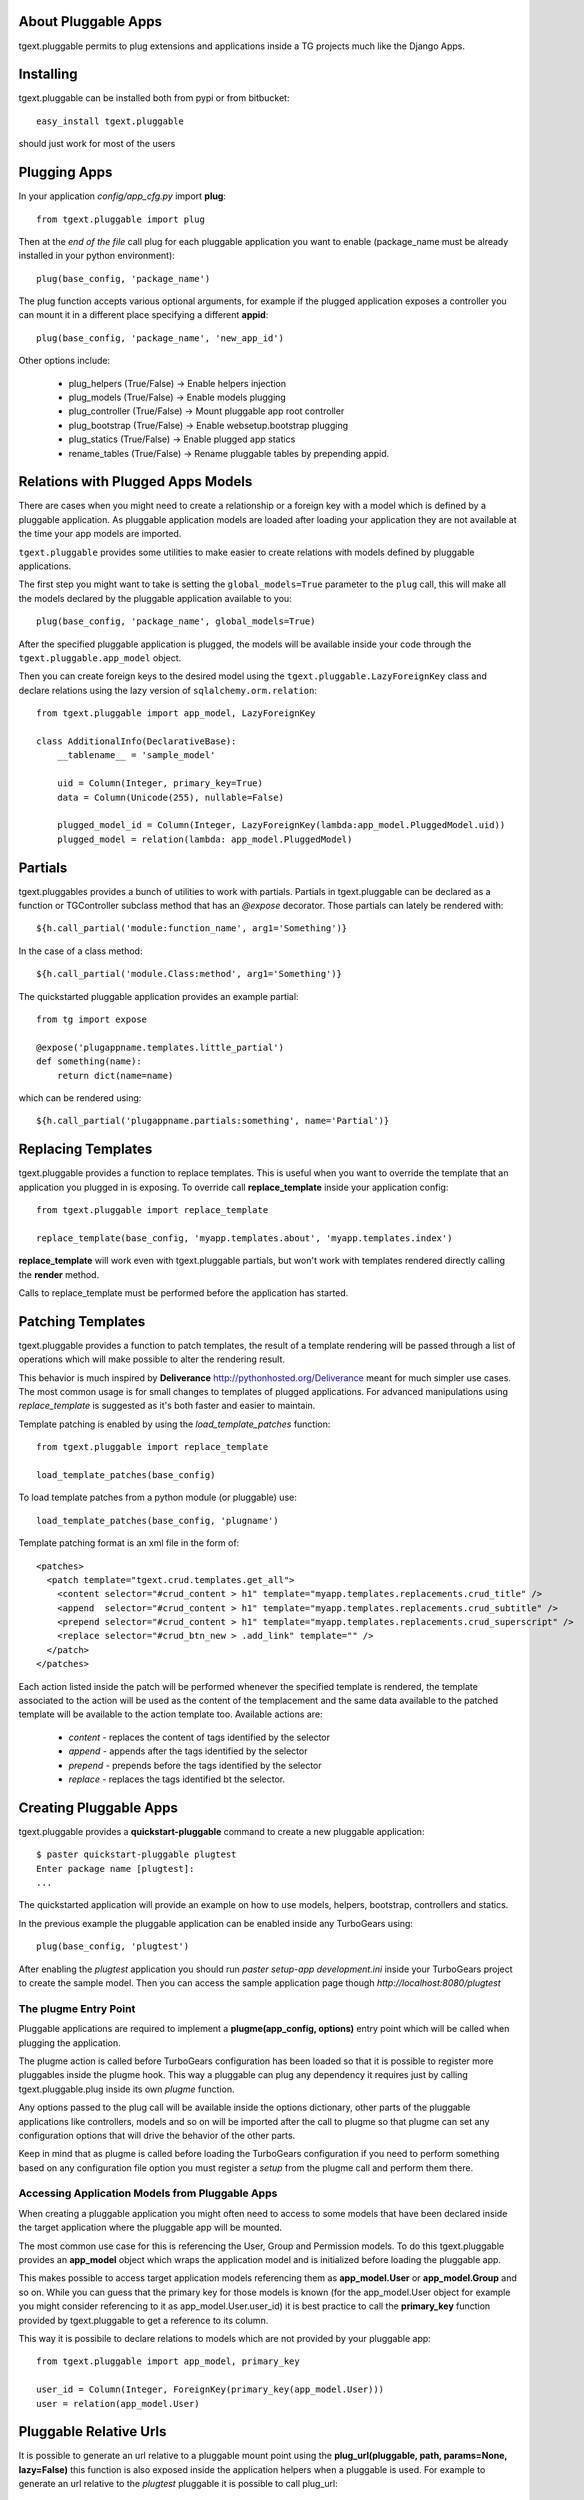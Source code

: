 About Pluggable Apps
-------------------------

tgext.pluggable permits to plug extensions and applications inside a TG projects
much like the Django Apps.

Installing
-------------------------------

tgext.pluggable can be installed both from pypi or from bitbucket::

    easy_install tgext.pluggable

should just work for most of the users

Plugging Apps
----------------------------

In your application *config/app_cfg.py* import **plug**::

    from tgext.pluggable import plug

Then at the *end of the file* call plug for each pluggable
application you want to enable (package_name must be
already installed in your python environment)::

    plug(base_config, 'package_name')

The plug function accepts various optional arguments, for
example if the plugged application exposes a controller
you can mount it in a different place specifying a different
**appid**::

    plug(base_config, 'package_name', 'new_app_id')

Other options include:

    - plug_helpers (True/False) -> Enable helpers injection
    - plug_models (True/False) -> Enable models plugging
    - plug_controller (True/False) -> Mount pluggable app root controller
    - plug_bootstrap (True/False) -> Enable websetup.bootstrap plugging
    - plug_statics (True/False) -> Enable plugged app statics
    - rename_tables (True/False) -> Rename pluggable tables by prepending appid.

Relations with Plugged Apps Models
--------------------------------------

There are cases when you might need to create a relationship or a foreign key
with a model which is defined by a pluggable application. As pluggable application
models are loaded after loading your application they are not available at the
time your app models are imported.

``tgext.pluggable`` provides some utilities to make easier to create relations
with models defined by pluggable applications.

The first step you might want to take is setting the ``global_models=True``
parameter to the ``plug`` call, this will make all the models declared by the
pluggable application available to you::

    plug(base_config, 'package_name', global_models=True)

After the specified pluggable application is plugged, the models will be available
inside your code through the ``tgext.pluggable.app_model`` object.

Then you can create foreign keys to the desired model using the
``tgext.pluggable.LazyForeignKey`` class and declare relations using the lazy
version of ``sqlalchemy.orm.relation``::

    from tgext.pluggable import app_model, LazyForeignKey

    class AdditionalInfo(DeclarativeBase):
        __tablename__ = 'sample_model'

        uid = Column(Integer, primary_key=True)
        data = Column(Unicode(255), nullable=False)

        plugged_model_id = Column(Integer, LazyForeignKey(lambda:app_model.PluggedModel.uid))
        plugged_model = relation(lambda: app_model.PluggedModel)


Partials
--------------------------

tgext.pluggables provides a bunch of utilities to work with partials.
Partials in tgext.pluggable can be declared as a function or TGController
subclass method that has an *@expose* decorator. Those partials can lately
be rendered with::

    ${h.call_partial('module:function_name', arg1='Something')}

In the case of a class method::

    ${h.call_partial('module.Class:method', arg1='Something')}

The quickstarted pluggable application provides an example partial::

    from tg import expose

    @expose('plugappname.templates.little_partial')
    def something(name):
        return dict(name=name)

which can be rendered using::

    ${h.call_partial('plugappname.partials:something', name='Partial')}

Replacing Templates
--------------------------

tgext.pluggable provides a function to replace templates.
This is useful when you want to override the template that an application
you plugged in is exposing. To override call **replace_template** inside
your application config::

    from tgext.pluggable import replace_template

    replace_template(base_config, 'myapp.templates.about', 'myapp.templates.index')

**replace_template** will work even with tgext.pluggable partials, but
won't work with templates rendered directly calling the **render** method.

Calls to replace_template must be performed before the application has started.

Patching Templates
----------------------------

tgext.pluggable provides a function to patch templates, the result
of a template rendering will be passed through a list of operations which will
make possible to alter the rendering result.

This behavior is much inspired by **Deliverance** http://pythonhosted.org/Deliverance
meant for much simpler use cases. The most common usage is for small changes to templates
of plugged applications. For advanced manipulations using `replace_template` is suggested
as it's both faster and easier to maintain.

Template patching is enabled by using the `load_template_patches` function::

    from tgext.pluggable import replace_template

    load_template_patches(base_config)

To load template patches from a python module (or pluggable) use::

    load_template_patches(base_config, 'plugname')

Template patching format is an xml file in the form of::

    <patches>
      <patch template="tgext.crud.templates.get_all">
        <content selector="#crud_content > h1" template="myapp.templates.replacements.crud_title" />
        <append  selector="#crud_content > h1" template="myapp.templates.replacements.crud_subtitle" />
        <prepend selector="#crud_content > h1" template="myapp.templates.replacements.crud_superscript" />
        <replace selector="#crud_btn_new > .add_link" template="" />
      </patch>
    </patches>

Each action listed inside the patch will be performed whenever the specified template
is rendered, the template associated to the action will be used as the content of the templacement
and the same data available to the patched template will be available to the action template too.
Available actions are:

    * `content` - replaces the content of tags identified by the selector

    * `append` - appends after the tags identified by the selector

    * `prepend` - prepends before the tags identified by the selector

    * `replace` - replaces the tags identified bt the selector.

Creating Pluggable Apps
----------------------------

tgext.pluggable provides a **quickstart-pluggable** command
to create a new pluggable application::

    $ paster quickstart-pluggable plugtest
    Enter package name [plugtest]:
    ...

The quickstarted application will provide an example on how to use
models, helpers, bootstrap, controllers and statics.

In the previous example the pluggable application can be enabled
inside any TurboGears using::

    plug(base_config, 'plugtest')

After enabling the *plugtest* application you should run
*paster setup-app development.ini* inside your TurboGears project
to create the sample model. Then you can access the sample
application page though *http://localhost:8080/plugtest*

The plugme Entry Point
~~~~~~~~~~~~~~~~~~~~~~~~~~~~~~

Pluggable applications are required to implement a **plugme(app_config, options)** entry
point which will be called when plugging the application.

The plugme action is called before TurboGears configuration has been loaded so that
it is possible to register more pluggables inside the plugme hook. This way a pluggable
can plug any dependency it requires just by calling tgext.pluggable.plug inside its own
*plugme* function.

Any options passed to the plug call will be available inside the options dictionary,
other parts of the pluggable applications like controllers, models and so on will be
imported after the call to plugme so that plugme can set any configuration options that
will drive the behavior of the other parts.

Keep in mind that as plugme is called before loading the TurboGears configuration if you
need to perform something based on any configuration file option you must register a *setup*
from the plugme call and perform them there.

Accessing Application Models from Pluggable Apps
~~~~~~~~~~~~~~~~~~~~~~~~~~~~~~~~~~~~~~~~~~~~~~~~~~~~~

When creating a pluggable application you might often need to
access to some models that have been declared inside the
target application where the pluggable app will be mounted.

The most common use case for this is referencing the User, Group and Permission
models. To do this tgext.pluggable provides an **app_model** object which
wraps the application model and is initialized before loading the pluggable app.

This makes possible to access target application models referencing
them as **app_model.User** or **app_model.Group** and so on.
While you can guess that the primary key for those models is known
(for the app_model.User object for example you might consider referencing
to it as app_model.User.user_id) it is best practice to call the **primary_key**
function provided by tgext.pluggable to get a reference to its column.

This way it is possibile to declare relations to models which are not
provided by your pluggable app::

    from tgext.pluggable import app_model, primary_key

    user_id = Column(Integer, ForeignKey(primary_key(app_model.User)))
    user = relation(app_model.User)

Pluggable Relative Urls
----------------------------------

It is possible to generate an url relative to a pluggable mount point
using the **plug_url(pluggable, path, params=None, lazy=False)** this
function is also exposed inside the application helpers when a pluggable
is used. For example to generate an url relative to the *plugtest* pluggable
it is possible to call plug_url::

    plug_url('plugtest', '/')

To perform redirects inside a pluggable app the **plug_redirect(pluggable, path, params=None)**
function is provided. This function exposes the same interface as *plug_url* but
performs a redirect much like tg.redirect.

Managing Migrations
-------------------------------------

It is possible to initialize a migrations repository for a pluggable application.
This makes possible to evolve the database at later times for each pluggable application.

Create Migration Repository
~~~~~~~~~~~~~~~~~~~~~~~~~~~~~~~~~~~~~

To be able to manage migrations the pluggable has to be initialized with a migration repository
to perform so, the author of the pluggable application has to run::

    $ paster migrate-pluggable plugtest create

Then to create migration scripts run::

    $ paster migrate-pluggable plugtest script 'Add column for user_name'

A file named `001_Add_column_for_user_name.py` will be available inside the `migration/versions` directory
of the pluggable application.
*Remember to add this directory to your distribution package to make it available to users of your pluggable application*

Using Migrations
~~~~~~~~~~~~~~~~~~~~~~~~~~~~~~~~~~~~

If the pluggable application your are using supports migrations it is possible to apply them
using the `upgrade` and `downgrade` commands. If is the first time your application runs a migration
for such a pluggable it is necessary to run the `version_control` command before any other::

    $ paster migrate-pluggable plugtest version_control

Then it is possible to run `upgrade` to move forward::

    $ paster migrate-pluggable plugtest upgrade
    0 -> 1...
    done

Or `downgrade` to revert a migration::

    $ paster migrate-pluggable plugtest upgrade 0
    1 -> 0...
    done

The versioning commands support being called on all the pluggables enabled inside your application
by specifying `all` as the pluggable name. This will load your application to detect the plugged
apps and will run the specified command for each one of them::

    $ paster migrate-pluggable all db_version
    Plugging plug1
    Plugging plug2
    Plugging plug3
    Migrating plug1, plug3, plug2

    plug1 Migrations
        Repository '/tmp/migrt/plug1/migration'
        Database 'sqlite:////tmp/migrt/coreapp/devdata.db'
        Versioning Table 'plug1_migrate'
    0

    plug3 Migrations
        Repository '/tmp/migrt/plug3/migration'
        Database 'sqlite:////tmp/migrt/coreapp/devdata.db'
        Versioning Table 'plug3_migrate'
    0

    plug2 Migrations
        Repository '/tmp/migrt/plug2/migration'
        Database 'sqlite:////tmp/migrt/coreapp/devdata.db'
        Versioning Table 'plug2_migrate'
    0


